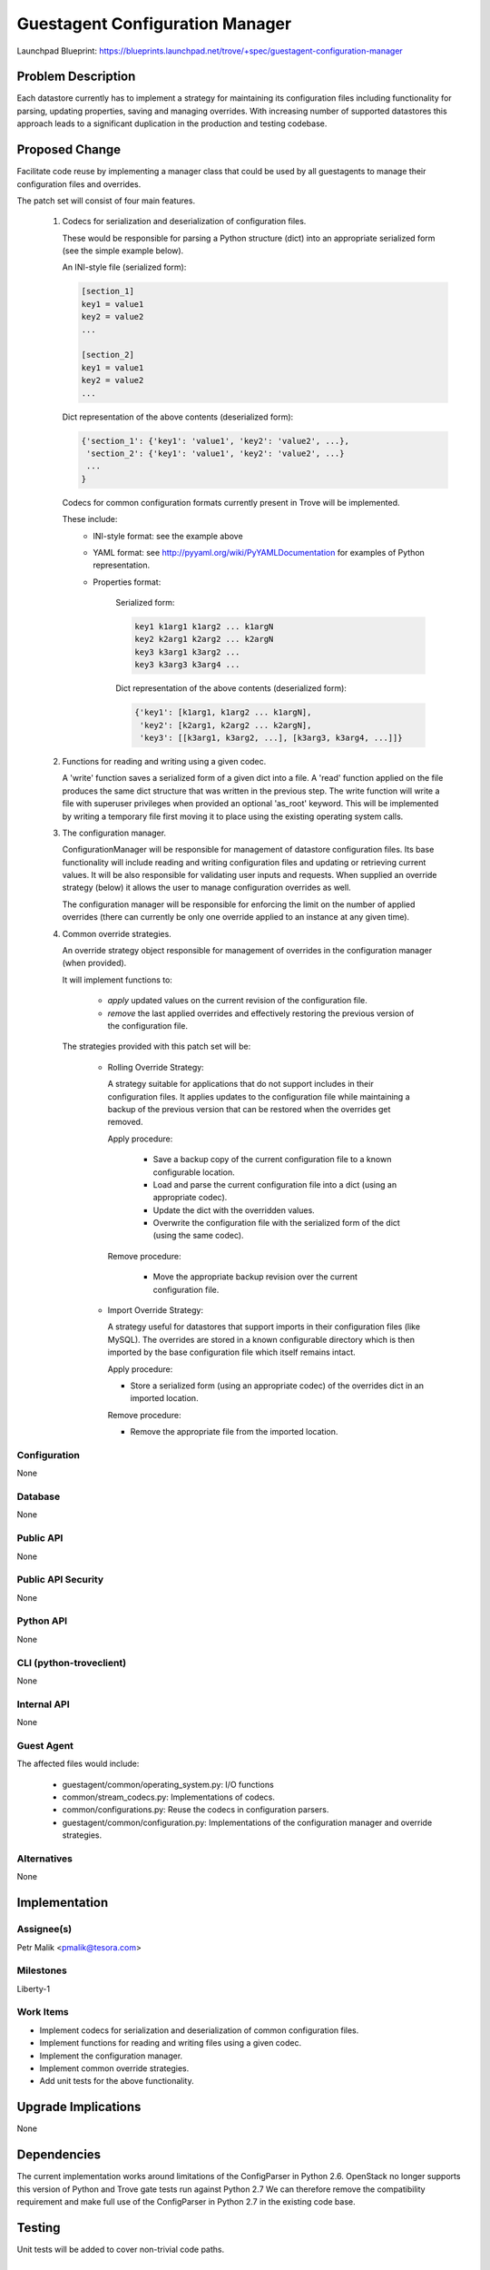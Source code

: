 ..
    This work is licensed under a Creative Commons Attribution 3.0 Unported
    License.

    http://creativecommons.org/licenses/by/3.0/legalcode

    Sections of this template were taken directly from the Nova spec
    template at:
    https://github.com/openstack/nova-specs/blob/master/specs/template.rst

..
    This template should be in ReSTructured text. The filename in the git
    repository should match the launchpad URL, for example a URL of
    https://blueprints.launchpad.net/trove/+spec/awesome-thing should be named
    awesome-thing.rst.

    Please do not delete any of the sections in this template.  If you
    have nothing to say for a whole section, just write: None

    Note: This comment may be removed if desired, however the license notice
    above should remain.


================================
Guestagent Configuration Manager
================================

.. If section numbers are desired, unindent this
    .. sectnum::

.. If a TOC is desired, unindent this
    .. contents::

Launchpad Blueprint:
https://blueprints.launchpad.net/trove/+spec/guestagent-configuration-manager


Problem Description
===================

Each datastore currently has to implement a strategy for maintaining its
configuration files including functionality for parsing, updating
properties, saving and managing overrides.
With increasing number of supported datastores this approach leads to a
significant duplication in the production and testing codebase.

Proposed Change
===============

Facilitate code reuse by implementing a manager class that could be used by all
guestagents to manage their configuration files and overrides.

The patch set will consist of four main features.

   1. Codecs for serialization and deserialization of configuration files.

      These would be responsible for parsing a Python structure (dict)
      into an appropriate serialized form (see the simple example below).

      An INI-style file (serialized form):

      .. code-block:: bash

         [section_1]
         key1 = value1
         key2 = value2
         ...

         [section_2]
         key1 = value1
         key2 = value2
         ...

      Dict representation of the above contents (deserialized form):

      .. code-block:: bash

         {'section_1': {'key1': 'value1', 'key2': 'value2', ...},
          'section_2': {'key1': 'value1', 'key2': 'value2', ...}
          ...
         }

      Codecs for common configuration formats currently present in Trove
      will be implemented.

      These include:
         - INI-style format: see the example above
         - YAML format: see http://pyyaml.org/wiki/PyYAMLDocumentation
           for examples of Python representation.
         - Properties format:

               Serialized form:

               .. code-block:: bash

                  key1 k1arg1 k1arg2 ... k1argN
                  key2 k2arg1 k2arg2 ... k2argN
                  key3 k3arg1 k3arg2 ...
                  key3 k3arg3 k3arg4 ...

               Dict representation of the above contents (deserialized form):

               .. code-block:: bash

                  {'key1': [k1arg1, k1arg2 ... k1argN],
                   'key2': [k2arg1, k2arg2 ... k2argN],
                   'key3': [[k3arg1, k3arg2, ...], [k3arg3, k3arg4, ...]]}

   2. Functions for reading and writing using a given codec.

      A 'write' function saves a serialized form of a given dict into a file.
      A 'read' function applied on the file produces the same dict
      structure that was written in the previous step.
      The write function will write a file with superuser privileges when
      provided an optional 'as_root' keyword. This will be implemented by
      writing a temporary file first moving it to place using the existing
      operating system calls.

   3. The configuration manager.

      ConfigurationManager will be responsible for management of datastore
      configuration files.
      Its base functionality will include reading and writing configuration
      files and updating or retrieving current values.
      It will be also responsible for validating user inputs and requests.
      When supplied an override strategy (below) it allows the user to manage
      configuration overrides as well.

      The configuration manager will be responsible for enforcing the limit on
      the number of applied overrides (there can currently be only one
      override applied to an instance at any given time).

   4. Common override strategies.

      An override strategy object responsible for management of overrides
      in the configuration manager (when provided).

      It will implement functions to:

         - *apply* updated values on the current revision of the configuration
           file.
         - *remove* the last applied overrides and effectively restoring the
           previous version of the configuration file.

      The strategies provided with this patch set will be:

         - Rolling Override Strategy:

           A strategy suitable for applications that do not support includes
           in their configuration files. It applies updates to the
           configuration file while maintaining a backup of the previous
           version that can be restored when the overrides get removed.

           Apply procedure:

              * Save a backup copy of the current configuration file to a known
                configurable location.
              * Load and parse the current configuration file into a
                dict (using an appropriate codec).
              * Update the dict with the overridden values.
              * Overwrite the configuration file with the serialized form
                of the dict (using the same codec).

           Remove procedure:

                * Move the appropriate backup revision over the current
                  configuration file.

         - Import Override Strategy:

           A strategy useful for datastores that support imports in their
           configuration files (like MySQL).
           The overrides are stored in a known configurable directory which
           is then imported by the base configuration file which itself remains
           intact.

           Apply procedure:

           * Store a serialized form (using an appropriate codec) of the
             overrides dict in an imported location.

           Remove procedure:

           * Remove the appropriate file from the imported location.


Configuration
-------------

None

Database
--------

None

Public API
----------

None

Public API Security
-------------------

None

Python API
----------

None

CLI (python-troveclient)
------------------------

None

Internal API
------------

None

Guest Agent
-----------

The affected files would include:

   - guestagent/common/operating_system.py: I/O functions
   - common/stream_codecs.py: Implementations of codecs.
   - common/configurations.py: Reuse the codecs in configuration parsers.
   - guestagent/common/configuration.py: Implementations of the configuration
     manager and override strategies.

Alternatives
------------

None

Implementation
==============

Assignee(s)
-----------

Petr Malik <pmalik@tesora.com>

Milestones
----------

Liberty-1

Work Items
----------

- Implement codecs for serialization and deserialization of common
  configuration files.
- Implement functions for reading and writing files using a given codec.
- Implement the configuration manager.
- Implement common override strategies.
- Add unit tests for the above functionality.


Upgrade Implications
====================

None

Dependencies
============

The current implementation works around limitations of the ConfigParser
in Python 2.6. OpenStack no longer supports this version of Python
and Trove gate tests run against Python 2.7
We can therefore remove the compatibility requirement and make full use of
the ConfigParser in Python 2.7 in the existing code base.

Testing
=======

Unit tests will be added to cover non-trivial code paths.

Documentation Impact
====================

None

References
==========

None
